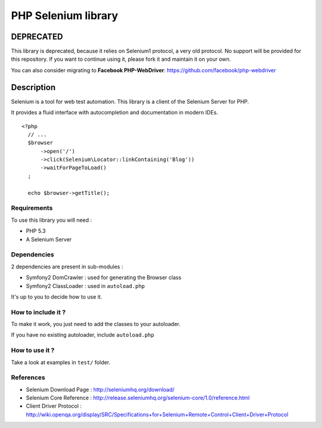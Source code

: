 PHP Selenium library
====================

DEPRECATED
----------

This library is deprecated, because it relies on Selenium1 protocol, a very old protocol. No support will be provided for this repository. If you want to continue using it, please fork it and maintain it on your own.

You can also consider migrating to **Facebook PHP-WebDriver**: https://github.com/facebook/php-webdriver

Description
-----------

Selenium is a tool for web test automation. This library is a client of the
Selenium Server for PHP.

It provides a fluid interface with autocompletion and documentation in modern IDEs.

::

   <?php
     // ...
     $browser
         ->open('/')
         ->click(Selenium\Locator::linkContaining('Blog'))
         ->waitForPageToLoad()
     ;

     echo $browser->getTitle();


Requirements
::::::::::::

To use this library you will need :

* PHP 5.3
* A Selenium Server


Dependencies
::::::::::::

2 dependencies are present in sub-modules :

* Symfony2 DomCrawler  : used for generating the Browser class
* Symfony2 ClassLoader : used in ``autoload.php``

It's up to you to decide how to use it.


How to include it ?
:::::::::::::::::::

To make it work, you just need to add the classes to your autoloader.

If you have no existing autoloader, include ``autoload.php``


How to use it ?
:::::::::::::::

Take a look at examples in ``test/`` folder.


References
::::::::::

* Selenium Download Page : http://seleniumhq.org/download/
* Selenium Core Reference : http://release.seleniumhq.org/selenium-core/1.0/reference.html
* Client Driver Protocol  : http://wiki.openqa.org/display/SRC/Specifications+for+Selenium+Remote+Control+Client+Driver+Protocol
